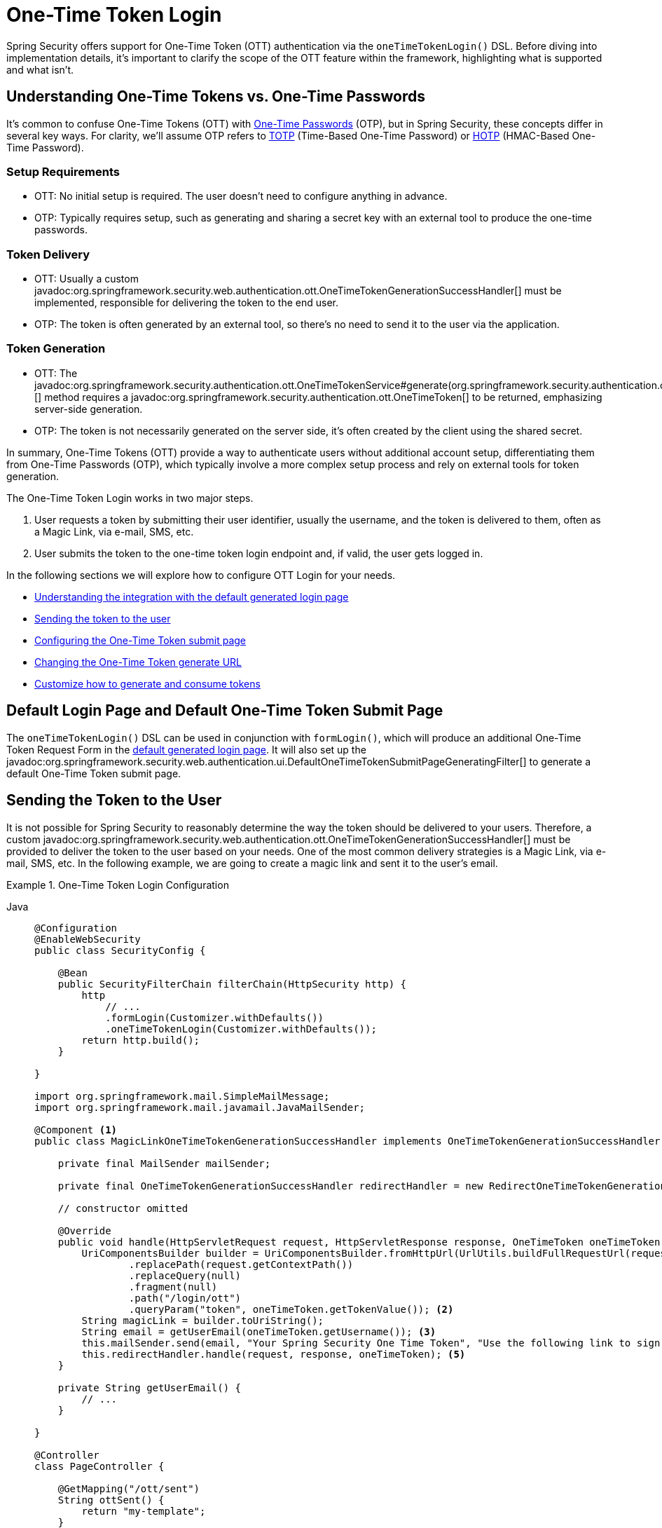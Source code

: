 [[one-time-token-login]]
= One-Time Token Login

Spring Security offers support for One-Time Token (OTT) authentication via the `oneTimeTokenLogin()` DSL.
Before diving into implementation details, it's important to clarify the scope of the OTT feature within the framework, highlighting what is supported and what isn't.

== Understanding One-Time Tokens vs. One-Time Passwords

It's common to confuse One-Time Tokens (OTT) with https://en.wikipedia.org/wiki/One-time_password[One-Time Passwords] (OTP), but in Spring Security, these concepts differ in several key ways.
For clarity, we'll assume OTP refers to https://en.wikipedia.org/wiki/Time-based_one-time_password[TOTP] (Time-Based One-Time Password) or https://en.wikipedia.org/wiki/HMAC-based_one-time_password[HOTP] (HMAC-Based One-Time Password).

=== Setup Requirements

- OTT: No initial setup is required. The user doesn't need to configure anything in advance.
- OTP: Typically requires setup, such as generating and sharing a secret key with an external tool to produce the one-time passwords.

=== Token Delivery

- OTT: Usually a custom javadoc:org.springframework.security.web.authentication.ott.OneTimeTokenGenerationSuccessHandler[] must be implemented, responsible for delivering the token to the end user.
- OTP: The token is often generated by an external tool, so there's no need to send it to the user via the application.

=== Token Generation

- OTT: The javadoc:org.springframework.security.authentication.ott.OneTimeTokenService#generate(org.springframework.security.authentication.ott.GenerateOneTimeTokenRequest)[] method requires a javadoc:org.springframework.security.authentication.ott.OneTimeToken[] to be returned, emphasizing server-side generation.
- OTP: The token is not necessarily generated on the server side, it's often created by the client using the shared secret.

In summary, One-Time Tokens (OTT) provide a way to authenticate users without additional account setup, differentiating them from One-Time Passwords (OTP), which typically involve a more complex setup process and rely on external tools for token generation.

The One-Time Token Login works in two major steps.

1. User requests a token by submitting their user identifier, usually the username, and the token is delivered to them, often as a Magic Link, via e-mail, SMS, etc.
2. User submits the token to the one-time token login endpoint and, if valid, the user gets logged in.

In the following sections we will explore how to configure OTT Login for your needs.

- <<default-pages,Understanding the integration with the default generated login page>>
- <<sending-token-to-user,Sending the token to the user>>
- <<changing-submit-page-url,Configuring the One-Time Token submit page>>
- <<changing-generate-url,Changing the One-Time Token generate URL>>
- <<customize-generate-consume-token,Customize how to generate and consume tokens>>

[[default-pages]]
== Default Login Page and Default One-Time Token Submit Page

The `oneTimeTokenLogin()` DSL can be used in conjunction with `formLogin()`, which will produce an additional One-Time Token Request Form in the xref:servlet/authentication/passwords/form.adoc[default generated login page].
It will also set up the javadoc:org.springframework.security.web.authentication.ui.DefaultOneTimeTokenSubmitPageGeneratingFilter[] to generate a default One-Time Token submit page.

[[sending-token-to-user]]
== Sending the Token to the User

It is not possible for Spring Security to reasonably determine the way the token should be delivered to your users.
Therefore, a custom javadoc:org.springframework.security.web.authentication.ott.OneTimeTokenGenerationSuccessHandler[] must be provided to deliver the token to the user based on your needs.
One of the most common delivery strategies is a Magic Link, via e-mail, SMS, etc.
In the following example, we are going to create a magic link and sent it to the user's email.

.One-Time Token Login Configuration
[tabs]
======
Java::
+
[source,java,role="primary"]
----
@Configuration
@EnableWebSecurity
public class SecurityConfig {

    @Bean
    public SecurityFilterChain filterChain(HttpSecurity http) {
        http
            // ...
            .formLogin(Customizer.withDefaults())
            .oneTimeTokenLogin(Customizer.withDefaults());
        return http.build();
    }

}

import org.springframework.mail.SimpleMailMessage;
import org.springframework.mail.javamail.JavaMailSender;

@Component <1>
public class MagicLinkOneTimeTokenGenerationSuccessHandler implements OneTimeTokenGenerationSuccessHandler {

    private final MailSender mailSender;

    private final OneTimeTokenGenerationSuccessHandler redirectHandler = new RedirectOneTimeTokenGenerationSuccessHandler("/ott/sent");

    // constructor omitted

    @Override
    public void handle(HttpServletRequest request, HttpServletResponse response, OneTimeToken oneTimeToken) throws IOException, ServletException {
        UriComponentsBuilder builder = UriComponentsBuilder.fromHttpUrl(UrlUtils.buildFullRequestUrl(request))
                .replacePath(request.getContextPath())
                .replaceQuery(null)
                .fragment(null)
                .path("/login/ott")
                .queryParam("token", oneTimeToken.getTokenValue()); <2>
        String magicLink = builder.toUriString();
        String email = getUserEmail(oneTimeToken.getUsername()); <3>
        this.mailSender.send(email, "Your Spring Security One Time Token", "Use the following link to sign in into the application: " + magicLink); <4>
        this.redirectHandler.handle(request, response, oneTimeToken); <5>
    }

    private String getUserEmail() {
        // ...
    }

}

@Controller
class PageController {

    @GetMapping("/ott/sent")
    String ottSent() {
        return "my-template";
    }

}

----

Kotlin::
+
[source,kotlin,role="secondary"]
----
@Configuration
@EnableWebSecurity
class SecurityConfig {

        @Bean
        open fun filterChain(http: HttpSecurity): SecurityFilterChain {
            http{
                formLogin {}
                oneTimeTokenLogin {  }
            }
            return http.build()
        }
}

import org.springframework.mail.SimpleMailMessage;
import org.springframework.mail.javamail.JavaMailSender;

@Component (1)
class MagicLinkOneTimeTokenGenerationSuccessHandler(
    private val mailSender: MailSender,
    private val redirectHandler: OneTimeTokenGenerationSuccessHandler = RedirectOneTimeTokenGenerationSuccessHandler("/ott/sent")
) : OneTimeTokenGenerationSuccessHandler {

    override fun handle(request: HttpServletRequest, response: HttpServletResponse, oneTimeToken: OneTimeToken) {
        val builder = UriComponentsBuilder.fromHttpUrl(UrlUtils.buildFullRequestUrl(request))
            .replacePath(request.contextPath)
            .replaceQuery(null)
            .fragment(null)
            .path("/login/ott")
            .queryParam("token", oneTimeToken.getTokenValue()) (2)
        val magicLink = builder.toUriString()
        val email = getUserEmail(oneTimeToken.getUsername()) (3)
        this.mailSender.send(email, "Your Spring Security One Time Token", "Use the following link to sign in into the application: $magicLink")(4)
        this.redirectHandler.handle(request, response, oneTimeToken) (5)
    }

    private fun getUserEmail(): String {
        // ...
    }
}

@Controller
class PageController {

    @GetMapping("/ott/sent")
    fun ottSent(): String {
        return "my-template"
    }
}

----
======

<1> Make the `MagicLinkOneTimeTokenGenerationSuccessHandler` a Spring bean
<2> Create a login processing URL with the `token` as a query param
<3> Retrieve the user's email based on the username
<4> Use the `JavaMailSender` API to send the email to the user with the magic link
<5> Use the `RedirectOneTimeTokenGenerationSuccessHandler` to perform a redirect to your desired URL

The email content will look similar to:

> Use the following link to sign in into the application: \http://localhost:8080/login/ott?token=a830c444-29d8-4d98-9b46-6aba7b22fe5b

The default submit page will detect that the URL has the `token` query param and will automatically fill the form field with the token value.

[[changing-generate-url]]
== Changing the One-Time Token Generate URL

By default, the javadoc:org.springframework.security.web.authentication.ott.GenerateOneTimeTokenFilter[] listens to `POST /ott/generate` requests.
That URL can be changed by using the `generateTokenUrl(String)` DSL method:

.Changing the Generate URL
[tabs]
======
Java::
+
[source,java,role="primary"]
----
@Configuration
@EnableWebSecurity
public class SecurityConfig {

    @Bean
    public SecurityFilterChain filterChain(HttpSecurity http) {
        http
            // ...
            .formLogin(Customizer.withDefaults())
            .oneTimeTokenLogin((ott) -> ott
                .generateTokenUrl("/ott/my-generate-url")
            );
        return http.build();
    }

}

@Component
public class MagicLinkOneTimeTokenGenerationSuccessHandler implements OneTimeTokenGenerationSuccessHandler {
    // ...
}
----

Kotlin::
+
[source,kotlin,role="secondary"]
----
@Configuration
@EnableWebSecurity
class SecurityConfig {

        @Bean
        open fun filterChain(http: HttpSecurity): SecurityFilterChain {
            http {
                //...
                formLogin { }
                oneTimeTokenLogin {
                    generateTokenUrl = "/ott/my-generate-url"
                }
            }
            return http.build()
        }
}

@Component
class MagicLinkOneTimeTokenGenerationSuccessHandler : OneTimeTokenGenerationSuccessHandler {
     // ...
}
----
======

[[changing-submit-page-url]]
== Changing the Default Submit Page URL

The default One-Time Token submit page is generated by the javadoc:org.springframework.security.web.authentication.ui.DefaultOneTimeTokenSubmitPageGeneratingFilter[] and listens to `GET /login/ott`.
The URL can also be changed, like so:

.Configuring the Default Submit Page URL
[tabs]
======
Java::
+
[source,java,role="primary"]
----
@Configuration
@EnableWebSecurity
public class SecurityConfig {

    @Bean
    public SecurityFilterChain filterChain(HttpSecurity http) {
        http
            // ...
            .formLogin(Customizer.withDefaults())
            .oneTimeTokenLogin((ott) -> ott
                .submitPageUrl("/ott/submit")
            );
        return http.build();
    }

}

@Component
public class MagicLinkGenerationSuccessHandler implements OneTimeTokenGenerationSuccessHandler {
    // ...
}
----

Kotlin::
+
[source,kotlin,role="secondary"]
----
@Configuration
@EnableWebSecurity
class SecurityConfig {

        @Bean
        open fun filterChain(http: HttpSecurity): SecurityFilterChain {
            http {
                //...
                formLogin { }
                oneTimeTokenLogin {
                    submitPageUrl = "/ott/submit"
                }
            }
            return http.build()
        }
}

@Component
class MagicLinkOneTimeTokenGenerationSuccessHandler : OneTimeTokenGenerationSuccessHandler {
     // ...
}
----
======

[[disabling-default-submit-page]]
== Disabling the Default Submit Page

If you want to use your own One-Time Token submit page, you can disable the default page and then provide your own endpoint.

.Disabling the Default Submit Page
[tabs]
======
Java::
+
[source,java,role="primary"]
----
@Configuration
@EnableWebSecurity
public class SecurityConfig {

    @Bean
    public SecurityFilterChain filterChain(HttpSecurity http) {
        http
            .authorizeHttpRequests((authorize) -> authorize
                .requestMatchers("/my-ott-submit").permitAll()
                .anyRequest().authenticated()
            )
            .formLogin(Customizer.withDefaults())
            .oneTimeTokenLogin((ott) -> ott
                .showDefaultSubmitPage(false)
            );
        return http.build();
    }

}

@Controller
public class MyController {

    @GetMapping("/my-ott-submit")
    public String ottSubmitPage() {
        return "my-ott-submit";
    }

}

@Component
public class OneTimeTokenGenerationSuccessHandler implements OneTimeTokenGenerationSuccessHandler {
    // ...
}
----

Kotlin::
+
[source,kotlin,role="secondary"]
----
@Configuration
@EnableWebSecurity
class SecurityConfig {

   @Bean
   open fun filterChain(http: HttpSecurity): SecurityFilterChain {
            http {
                authorizeHttpRequests {
                    authorize("/my-ott-submit", authenticated)
                    authorize(anyRequest, authenticated)
                }
                formLogin { }
                oneTimeTokenLogin {
                    showDefaultSubmitPage = false
                }
            }
            return http.build()
    }
}

@Controller
class MyController {

   @GetMapping("/my-ott-submit")
   fun ottSubmitPage(): String {
       return "my-ott-submit"
   }
}

@Component
class MagicLinkOneTimeTokenGenerationSuccessHandler : OneTimeTokenGenerationSuccessHandler {
     // ...
}
----
======

[[customize-generate-consume-token]]
== Customize How to Generate and Consume One-Time Tokens

The interface that define the common operations for generating and consuming one-time tokens is the javadoc:org.springframework.security.authentication.ott.OneTimeTokenService[].
Spring Security uses the javadoc:org.springframework.security.authentication.ott.InMemoryOneTimeTokenService[] as the default implementation of that interface, if none is provided.
For production environments consider using javadoc:org.springframework.security.authentication.ott.JdbcOneTimeTokenService[].

Some of the most common reasons to customize the `OneTimeTokenService` are, but not limited to:

- Changing the one-time token expire time
- Storing more information from the generate token request
- Changing how the token value is created
- Additional validation when consuming a one-time token

There are two options to customize the `OneTimeTokenService`.
One option is to provide it as a bean, so it can be automatically be picked-up by the `oneTimeTokenLogin()` DSL:

.Passing the OneTimeTokenService as a Bean
[tabs]
======
Java::
+
[source,java,role="primary"]
----
@Configuration
@EnableWebSecurity
public class SecurityConfig {

    @Bean
    public SecurityFilterChain filterChain(HttpSecurity http) {
        http
            // ...
            .formLogin(Customizer.withDefaults())
            .oneTimeTokenLogin(Customizer.withDefaults());
        return http.build();
    }

    @Bean
    public OneTimeTokenService oneTimeTokenService() {
        return new MyCustomOneTimeTokenService();
    }

}

@Component
public class MagicLinkOneTimeTokenGenerationSuccessHandler implements OneTimeTokenGenerationSuccessHandler {
    // ...
}
----

Kotlin::
+
[source,kotlin,role="secondary"]
----
@Configuration
@EnableWebSecurity
class SecurityConfig {

    @Bean
    open fun filterChain(http: HttpSecurity): SecurityFilterChain {
        http {
            //...
            formLogin { }
            oneTimeTokenLogin { }
        }
        return http.build()
    }

    @Bean
    open fun oneTimeTokenService(): OneTimeTokenService {
        return MyCustomOneTimeTokenService()
    }
}

@Component
class MagicLinkOneTimeTokenGenerationSuccessHandler : OneTimeTokenGenerationSuccessHandler {
     // ...
}
----
======

The second option is to pass the `OneTimeTokenService` instance to the DSL, which is useful if there are multiple `SecurityFilterChain` and a different `OneTimeTokenService` is needed for each of them.

.Passing the OneTimeTokenService using the DSL
[tabs]
======
Java::
+
[source,java,role="primary"]
----
@Configuration
@EnableWebSecurity
public class SecurityConfig {

    @Bean
    public SecurityFilterChain filterChain(HttpSecurity http) {
        http
            // ...
            .formLogin(Customizer.withDefaults())
            .oneTimeTokenLogin((ott) -> ott
                .oneTimeTokenService(new MyCustomOneTimeTokenService())
            );
        return http.build();
    }

}

@Component
public class MagicLinkOneTimeTokenGenerationSuccessHandler implements OneTimeTokenGenerationSuccessHandler {
    // ...
}
----

Kotlin::
+
[source,kotlin,role="secondary"]
----
@Configuration
@EnableWebSecurity
class SecurityConfig {

    @Bean
    open fun filterChain(http: HttpSecurity): SecurityFilterChain {
        http {
            //...
            formLogin { }
            oneTimeTokenLogin {
                oneTimeTokenService = MyCustomOneTimeTokenService()
            }
        }
        return http.build()
    }

}

@Component
class MagicLinkOneTimeTokenGenerationSuccessHandler : OneTimeTokenGenerationSuccessHandler {
     // ...
}
----
======

[[customize-generate-token-request]]
== Customize GenerateOneTimeTokenRequest Instance
There are a number of reasons that you may want to adjust an GenerateOneTimeTokenRequest. For example, you may want expiresIn to be set to 10 mins, which Spring Security sets to 5 mins by default.

You can customize elements of GenerateOneTimeTokenRequest by publishing an GenerateOneTimeTokenRequestResolver as a @Bean, like so:
[tabs]
======
Java::
+
[source,java,role="primary"]
----
@Bean
GenerateOneTimeTokenRequestResolver generateOneTimeTokenRequestResolver() {
    DefaultGenerateOneTimeTokenRequestResolver delegate = new DefaultGenerateOneTimeTokenRequestResolver();
        return (request) -> {
		    GenerateOneTimeTokenRequest generate = delegate.resolve(request);
		    return new GenerateOneTimeTokenRequest(generate.getUsername(), Duration.ofSeconds(600));
	};
}
----

Kotlin::
+
[source,kotlin,role="secondary"]
----
@Bean
fun generateRequestResolver() : GenerateOneTimeTokenRequestResolver {
    return DefaultGenerateOneTimeTokenRequestResolver().apply {
        this.setExpiresIn(Duration.ofMinutes(10))
    }
}
----
======
